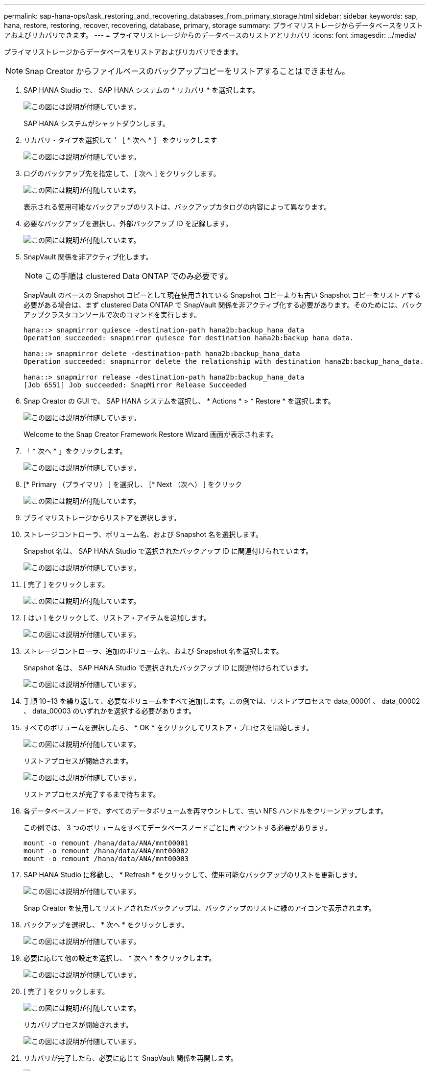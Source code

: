 ---
permalink: sap-hana-ops/task_restoring_and_recovering_databases_from_primary_storage.html 
sidebar: sidebar 
keywords: sap, hana, restore, restoring, recover, recovering, database, primary, storage 
summary: プライマリストレージからデータベースをリストアおよびリカバリできます。 
---
= プライマリストレージからのデータベースのリストアとリカバリ
:icons: font
:imagesdir: ../media/


[role="lead"]
プライマリストレージからデータベースをリストアおよびリカバリできます。


NOTE: Snap Creator からファイルベースのバックアップコピーをリストアすることはできません。

. SAP HANA Studio で、 SAP HANA システムの * リカバリ * を選択します。
+
image::../media/sap_hana_recover_primary_gui.gif[この図には説明が付随しています。]

+
SAP HANA システムがシャットダウンします。

. リカバリ・タイプを選択して ' ［ * 次へ * ］ をクリックします
+
image::../media/sap_hana_specify_recovery_type_gui.gif[この図には説明が付随しています。]

. ログのバックアップ先を指定して、 [ 次へ ] をクリックします。
+
image::../media/sap_hana_recover_primary_log_backup_location.gif[この図には説明が付随しています。]

+
表示される使用可能なバックアップのリストは、バックアップカタログの内容によって異なります。

. 必要なバックアップを選択し、外部バックアップ ID を記録します。
+
image::../media/sap_hana_recovery_primary_select_backup.gif[この図には説明が付随しています。]

. SnapVault 関係を非アクティブ化します。
+

NOTE: この手順は clustered Data ONTAP でのみ必要です。

+
SnapVault のベースの Snapshot コピーとして現在使用されている Snapshot コピーよりも古い Snapshot コピーをリストアする必要がある場合は、まず clustered Data ONTAP で SnapVault 関係を非アクティブ化する必要があります。そのためには、バックアップクラスタコンソールで次のコマンドを実行します。

+
[listing]
----
hana::> snapmirror quiesce -destination-path hana2b:backup_hana_data
Operation succeeded: snapmirror quiesce for destination hana2b:backup_hana_data.

hana::> snapmirror delete -destination-path hana2b:backup_hana_data
Operation succeeded: snapmirror delete the relationship with destination hana2b:backup_hana_data.

hana::> snapmirror release -destination-path hana2b:backup_hana_data
[Job 6551] Job succeeded: SnapMirror Release Succeeded
----
. Snap Creator の GUI で、 SAP HANA システムを選択し、 * Actions * > * Restore * を選択します。
+
image::../media/sap_hana_select_restore_backup.gif[この図には説明が付随しています。]

+
Welcome to the Snap Creator Framework Restore Wizard 画面が表示されます。

. 「 * 次へ * 」をクリックします。
+
image::../media/sap_hana_primary_restore_welcome_screen.gif[この図には説明が付随しています。]

. [* Primary （プライマリ） ] を選択し、 [* Next （次へ） ] をクリック
+
image::../media/sap_hana_primary_restore_primary_select.gif[この図には説明が付随しています。]

. プライマリストレージからリストアを選択します。
. ストレージコントローラ、ボリューム名、および Snapshot 名を選択します。
+
Snapshot 名は、 SAP HANA Studio で選択されたバックアップ ID に関連付けられています。

+
image::../media/sap_hana_select_backup_restore_scf_gui.gif[この図には説明が付随しています。]

. [ 完了 ] をクリックします。
+
image::../media/sap_hana_primary_restore_summary.gif[この図には説明が付随しています。]

. [ はい ] をクリックして、リストア・アイテムを追加します。
+
image::../media/sap_hana_add_more_restore_items.gif[この図には説明が付随しています。]

. ストレージコントローラ、追加のボリューム名、および Snapshot 名を選択します。
+
Snapshot 名は、 SAP HANA Studio で選択されたバックアップ ID に関連付けられています。

+
image::../media/sap_hana_primary_select_restore_details.gif[この図には説明が付随しています。]

. 手順 10~13 を繰り返して、必要なボリュームをすべて追加します。この例では、リストアプロセスで data_00001 、 data_00002 、 data_00003 のいずれかを選択する必要があります。
. すべてのボリュームを選択したら、 * OK * をクリックしてリストア・プロセスを開始します。
+
image::../media/sap_hana_select_volume_restore.gif[この図には説明が付随しています。]

+
リストアプロセスが開始されます。

+
image::../media/sap_hana_primary_general_restore_process_in_progress.gif[この図には説明が付随しています。]

+
リストアプロセスが完了するまで待ちます。

. 各データベースノードで、すべてのデータボリュームを再マウントして、古い NFS ハンドルをクリーンアップします。
+
この例では、 3 つのボリュームをすべてデータベースノードごとに再マウントする必要があります。

+
[listing]
----
mount -o remount /hana/data/ANA/mnt00001
mount -o remount /hana/data/ANA/mnt00002
mount -o remount /hana/data/ANA/mnt00003
----
. SAP HANA Studio に移動し、 * Refresh * をクリックして、使用可能なバックアップのリストを更新します。
+
image::../media/sap_hana_primary_select_backup.gif[この図には説明が付随しています。]

+
Snap Creator を使用してリストアされたバックアップは、バックアップのリストに緑のアイコンで表示されます。

. バックアップを選択し、 * 次へ * をクリックします。
+
image::../media/sap_hana_select_backup_to_recover_database.gif[この図には説明が付随しています。]

. 必要に応じて他の設定を選択し、 * 次へ * をクリックします。
+
image::../media/sap_hana_select_backup_other_settings.gif[この図には説明が付随しています。]

. [ 完了 ] をクリックします。
+
image::../media/sap_hana_primary_review_recory_settings.gif[この図には説明が付随しています。]

+
リカバリプロセスが開始されます。

+
image::../media/sap_hana_primary_recovery_progress_information.gif[この図には説明が付随しています。]

. リカバリが完了したら、必要に応じて SnapVault 関係を再開します。
+
image::../media/sap_hana_primary_recovery_execution_summary.gif[この図には説明が付随しています。]


